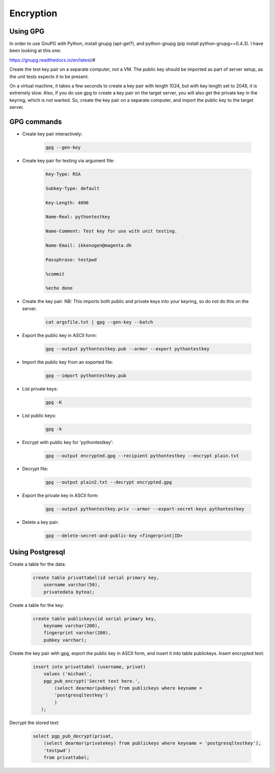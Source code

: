 Encryption
==========

Using GPG
---------

In order to use GnuPG with Python, install gnupg (apt-get?), and
python-gnupg (pip install python-gnupg==0.4.3).
I have been looking at this one:

https://gnupg.readthedocs.io/en/latest/#

Create the test key pair on a separate computer, not a VM.
The public key should be imported as part of server setup,
as the unit tests expects it to be present.

On a virtual machine, it takes a few seconds to create a key pair with length 1024,
but with key length set to 2048, it is extremely slow.
Also, if you do use gpg to create a key pair on the target server, you will also get 
the private key in the keyring, which is not wanted.
So, create the key pair on a separate computer, and import the public key to the target server.

GPG commands
------------

- Create key pair interactively:

    .. code-block:: text

        gpg --gen-key

- Create key pair for testing via argument file:

    .. code-block:: text

        Key-Type: RSA

        Subkey-Type: default

        Key-Length: 4096

        Name-Real: pythontestkey

        Name-Comment: Test key for use with unit testing.

        Name-Email: ikkenogen@magenta.dk

        Passphrase: testpwd

        %commit

        %echo done

- Create the key pair. NB: This imports both public and private keys into your keyring, so do not do this on the server.

    .. code-block:: text

        cat argsfile.txt | gpg --gen-key --batch

- Export the public key in ASCII form:

    .. code-block:: text

        gpg --output pythontestkey.pub --armor --export pythontestkey

- Import the public key from an exported file:

    .. code-block:: text

     gpg --import pythontestkey.pub

- List private keys:

    .. code-block:: text

        gpg -K

- List public keys:

    .. code-block:: text

        gpg -k

- Encrypt with public key for 'pythontestkey':

    .. code-block:: text

        gpg --output encrypted.gpg --recipient pythontestkey --encrypt plain.txt

- Decrypt file:

    .. code-block:: text

        gpg --output plain2.txt --decrypt encrypted.gpg

- Export the private key in ASCII form:

    .. code-block:: text

        gpg --output pythontestkey.priv --armor --export-secret-keys pythontestkey

- Delete a key pair:

    .. code-block:: text

        gpg --delete-secret-and-public-key <fingerprint|ID>

Using Postgresql
----------------

Create a table for the data:

    .. code-block:: sql

        create table privattabel(id serial primary key,
            username varchar(50),
            privatedata bytea);

Create a table for the key:

    .. code-block:: sql

        create table publickeys(id serial primary key,
            keyname varchar(200),
            fingerprint varchar(200),
            pubkey varchar);

Create the key pair with gpg, export the public key in ASCII form, and insert
it into table publickeys.
Insert encrypted text:


    .. code-block:: sql

        insert into privattabel (username, privat)
            values ('michael',
            pgp_pub_encrypt('Secret text here.',
                (select dearmor(pubkey) from publickeys where keyname =
                'postgresqltestkey')
                )
           );

Decrypt the stored text:

    .. code-block:: sql

        select pgp_pub_decrypt(privat,
            (select dearmor(privatekey) from publickeys where keyname = 'postgresqltestkey'),
            'testpwd')
            from privattabel;
